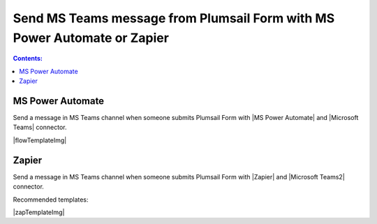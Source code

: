 .. title:: Send MS Teams message from Plumsail Form

.. meta::
   :description: Examples and templates for public web forms integration with Microsoft Power Automate or Zapier

Send MS Teams message from Plumsail Form with MS Power Automate or Zapier
==========================================================================

.. contents:: Contents:
 :local:
 :depth: 1
 
MS Power Automate
--------------------------------------------------
Send a message in MS Teams channel when someone submits Plumsail Form with |MS Power Automate| and |Microsoft Teams| connector.

|flowTemplateImg|

.. |MS Power Automate|  raw:: html

   <a href="https://flow.microsoft.com/" target="_blank">MS Power Automate</a>

.. |flowTemplateImg|  raw:: html 

   <a href="https://emea.flow.microsoft.com/en-us/galleries/public/templates/52b1490915c945619f7b294205510bd1/post-a-message-to-microsoft-teams-on-plumsail-form-response-submission/" target="_blank" class="img-link public-integration"><img src="../_static/img/integration/ms-teams/integration-ms-teams-flow.png">Post a message to Microsoft Teams on Plumsail form response submission</a>

.. |Microsoft Teams|  raw:: html

   <a href="https://emea.flow.microsoft.com/en-us/connectors/shared_teams/microsoft-teams/" target="_blank">Microsoft Teams</a>

Zapier
--------------------------------------------------
Send a message in MS Teams channel when someone submits Plumsail Form with |Zapier| and |Microsoft Teams2| connector.

Recommended templates: 

|zapTemplateImg|

.. |Zapier|  raw:: html

   <a href="https://zapier.com/" target="_blank">Zapier</a>

.. |zapTemplateImg|  raw:: html

   <a href="https://zapier.com/app/editor/template/181089" target="_blank" class="img-link public-integration"><img src="../_static/img/integration/ms-teams/integration-ms-teams-zap-template.png">Send message in MS Teams for new Plumsail Forms submissions</a>

.. |Microsoft Teams2|  raw:: html

   <a href="https://zapier.com/apps/microsoft-teams/integrations" target="_blank">Microsoft Teams</a>

.. |Examples|  raw:: html

   <h3><a>Examples</a></h3>